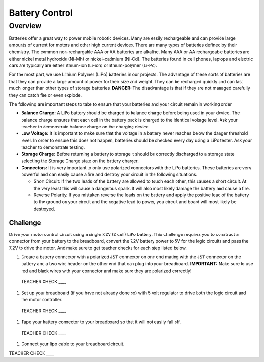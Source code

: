 Battery Control
===============

Overview
--------

Batteries offer a great way to power mobile robotic devices. Many are easily rechargeable and can provide large amounts of current for motors and other high current devices. There are many types of batteries defined by their chemistry. The common non-rechargable AAA or AA batteries are alkaline. Many AAA or AA rechargeable batteries are either nickel metal hydroxide (Ni-Mh) or nickel–cadmium (Ni-Cd). The batteries found in cell phones, laptops and electric cars are typically are either lithium-ion (Li-ion) or lithium-polymer (Li-Po). 

For the most part, we use Lithium Polymer (LiPo) batteries in our projects. The advantage of these sorts of batteries are that they can provide a large amount of power for their size and weight. They can be recharged quickly and can last much longer than other types of storage batteries. **DANGER:** The disadvantage is that if they are not managed carefully they can catch fire or even explode.

The following are important steps to take to ensure that your batteries and your circuit remain in working order

- **Balance Charge:** A LiPo battery should be charged to balance charge before being used in your device. The balance charge ensures that each cell in the battery pack is charged to the identical voltage level. Ask your teacher to demonstrate balance charge on the charging device.

- **Low Voltage:** It is important to make sure that the voltage in a battery never reaches below the danger threshold level. In order to ensure this does not happen, batteries should be checked every day using a LiPo tester. Ask your teacher to demonstrate testing.

- **Storage Charge:** Before returning a battery to storage it should be correctly discharged to a storage state selecting the Storage Charge state on the battery charger.

- **Connectors:** It is very important to only use polarized connectors with the LiPo batteries. These batteries are very powerful and can easily cause a fire and destroy your circuit in the following situations.

  - Short Circuit: If the two leads of the battery are allowed to touch each other, this causes a short circuit. At the very least this will cause a dangerous spark. It will also most likely damage the battery and cause a fire.

  - Reverse Polarity: If you mistaken reverse the leads on the battery and apply the positive lead of the battery to the ground on your circuit and the negative lead to power, you circuit and board will most likely be destroyed.

Challenge
~~~~~~~~~

Drive your motor control circuit using a single 7.2V (2 cell) LiPo battery. This challenge requires you to construct a connector from your battery to the breadboard, convert the 7.2V battery power to 5V for the logic circuits and pass the 7.2V to drive the motor. And make sure to get teacher checks for each step listed below. 

#. Create a battery connector with a polarized JST connector on one end mating with the JST connector on the battery and a two wire header on the other end that can plug into your breadboard. **IMPORTANT:** Make sure to use red and black wires with your connector and make sure they are polarized correctly! 

  TEACHER CHECK \_\_\_\_

#. Set up your breadboard (if you have not already done so) with 5 volt regulator to drive both the logic circuit and the motor controller.

  TEACHER CHECK \_\_\_\_

#. Tape your battery connector to your breadboard so that it will not easily fall off.

  TEACHER CHECK \_\_\_\_
  
#. Connect your lipo cable to your breadboard circuit.

TEACHER CHECK \_\_\_\_
